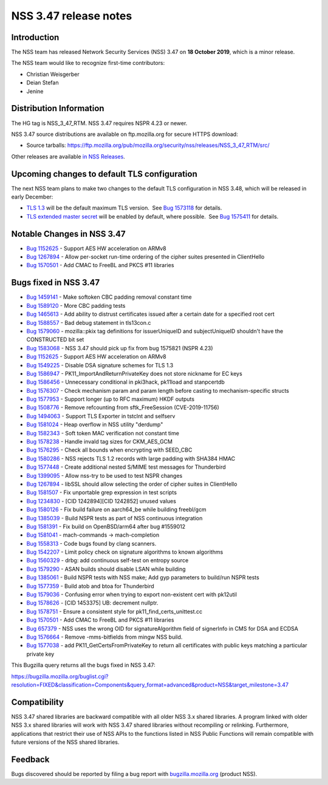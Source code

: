 ======================
NSS 3.47 release notes
======================
.. _Introduction:

Introduction
------------

The NSS team has released Network Security Services (NSS) 3.47 on **18
October 2019**, which is a minor release.

The NSS team would like to recognize first-time contributors:

-  Christian Weisgerber
-  Deian Stefan
-  Jenine

.. _Distribution_Information:

Distribution Information
------------------------

The HG tag is NSS_3_47_RTM. NSS 3.47 requires NSPR 4.23 or newer.

NSS 3.47 source distributions are available on ftp.mozilla.org for
secure HTTPS download:

-  Source tarballs:
   https://ftp.mozilla.org/pub/mozilla.org/security/nss/releases/NSS_3_47_RTM/src/

Other releases are available `in NSS
Releases </en-US/docs/Mozilla/Projects/NSS/NSS_Releases>`__.

.. _Upcoming_changes_to_default_TLS_configuration:

Upcoming changes to default TLS configuration
---------------------------------------------

The next NSS team plans to make two changes to the default TLS
configuration in NSS 3.48, which will be released in early December:

-  `TLS 1.3 <https://tools.ietf.org/html/rfc8446>`__ will be the default
   maximum TLS version.  See `Bug
   1573118 <https://bugzilla.mozilla.org/show_bug.cgi?id=1573118>`__ for
   details.
-  `TLS extended master secret <https://tools.ietf.org/html/rfc7627>`__
   will be enabled by default, where possible.  See `Bug
   1575411 <https://bugzilla.mozilla.org/show_bug.cgi?id=1575411>`__ for
   details.

.. _Notable_Changes_in_NSS_3.47:

Notable Changes in NSS 3.47
---------------------------

-  `Bug
   1152625 <https://bugzilla.mozilla.org/show_bug.cgi?id=1152625>`__ -
   Support AES HW acceleration on ARMv8
-  `Bug
   1267894 <https://bugzilla.mozilla.org/show_bug.cgi?id=1267894>`__ -
   Allow per-socket run-time ordering of the cipher suites presented in
   ClientHello
-  `Bug
   1570501 <https://bugzilla.mozilla.org/show_bug.cgi?id=1570501>`__ -
   Add CMAC to FreeBL and PKCS #11 libraries

.. _Bugs_fixed_in_NSS_3.47:

Bugs fixed in NSS 3.47
----------------------

-  `Bug
   1459141 <https://bugzilla.mozilla.org/show_bug.cgi?id=1459141>`__ -
   Make softoken CBC padding removal constant time
-  `Bug
   1589120 <https://bugzilla.mozilla.org/show_bug.cgi?id=1589120>`__ -
   More CBC padding tests
-  `Bug
   1465613 <https://bugzilla.mozilla.org/show_bug.cgi?id=1465613>`__ -
   Add ability to distrust certificates issued after a certain date for
   a specified root cert
-  `Bug
   1588557 <https://bugzilla.mozilla.org/show_bug.cgi?id=1588557>`__ -
   Bad debug statement in tls13con.c
-  `Bug
   1579060 <https://bugzilla.mozilla.org/show_bug.cgi?id=1579060>`__ -
   mozilla::pkix tag definitions for issuerUniqueID and subjectUniqueID
   shouldn't have the CONSTRUCTED bit set
-  `Bug
   1583068 <https://bugzilla.mozilla.org/show_bug.cgi?id=1583068>`__ -
   NSS 3.47 should pick up fix from bug 1575821 (NSPR 4.23)
-  `Bug
   1152625 <https://bugzilla.mozilla.org/show_bug.cgi?id=1152625>`__ -
   Support AES HW acceleration on ARMv8
-  `Bug
   1549225 <https://bugzilla.mozilla.org/show_bug.cgi?id=1549225>`__ -
   Disable DSA signature schemes for TLS 1.3
-  `Bug
   1586947 <https://bugzilla.mozilla.org/show_bug.cgi?id=1586947>`__ -
   PK11_ImportAndReturnPrivateKey does not store nickname for EC keys
-  `Bug
   1586456 <https://bugzilla.mozilla.org/show_bug.cgi?id=1586456>`__ -
   Unnecessary conditional in pki3hack, pk11load and stanpcertdb
-  `Bug
   1576307 <https://bugzilla.mozilla.org/show_bug.cgi?id=1576307>`__ -
   Check mechanism param and param length before casting to
   mechanism-specific structs
-  `Bug
   1577953 <https://bugzilla.mozilla.org/show_bug.cgi?id=1577953>`__ -
   Support longer (up to RFC maximum) HKDF outputs
-  `Bug
   1508776 <https://bugzilla.mozilla.org/show_bug.cgi?id=1508776>`__ -
   Remove refcounting from sftk_FreeSession (CVE-2019-11756)
-  `Bug
   1494063 <https://bugzilla.mozilla.org/show_bug.cgi?id=1494063>`__ -
   Support TLS Exporter in tstclnt and selfserv
-  `Bug
   1581024 <https://bugzilla.mozilla.org/show_bug.cgi?id=1581024>`__ -
   Heap overflow in NSS utility "derdump"
-  `Bug
   1582343 <https://bugzilla.mozilla.org/show_bug.cgi?id=1582343>`__ -
   Soft token MAC verification not constant time
-  `Bug
   1578238 <https://bugzilla.mozilla.org/show_bug.cgi?id=1578238>`__ -
   Handle invald tag sizes for CKM_AES_GCM
-  `Bug
   1576295 <https://bugzilla.mozilla.org/show_bug.cgi?id=1576295>`__ -
   Check all bounds when encrypting with SEED_CBC
-  `Bug
   1580286 <https://bugzilla.mozilla.org/show_bug.cgi?id=1580286>`__ -
   NSS rejects TLS 1.2 records with large padding with SHA384 HMAC
-  `Bug
   1577448 <https://bugzilla.mozilla.org/show_bug.cgi?id=1577448>`__ -
   Create additional nested S/MIME test messages for Thunderbird
-  `Bug
   1399095 <https://bugzilla.mozilla.org/show_bug.cgi?id=1399095>`__ -
   Allow nss-try to be used to test NSPR changes
-  `Bug
   1267894 <https://bugzilla.mozilla.org/show_bug.cgi?id=1267894>`__ -
   libSSL should allow selecting the order of cipher suites in
   ClientHello
-  `Bug
   1581507 <https://bugzilla.mozilla.org/show_bug.cgi?id=1581507>`__ -
   Fix unportable grep expression in test scripts
-  `Bug
   1234830 <https://bugzilla.mozilla.org/show_bug.cgi?id=1234830>`__ -
   [CID 1242894][CID 1242852] unused values
-  `Bug
   1580126 <https://bugzilla.mozilla.org/show_bug.cgi?id=1580126>`__ -
   Fix build failure on aarch64_be while building freebl/gcm
-  `Bug
   1385039 <https://bugzilla.mozilla.org/show_bug.cgi?id=1385039>`__ -
   Build NSPR tests as part of NSS continuous integration
-  `Bug
   1581391 <https://bugzilla.mozilla.org/show_bug.cgi?id=1581391>`__ -
   Fix build on OpenBSD/arm64 after bug #1559012
-  `Bug
   1581041 <https://bugzilla.mozilla.org/show_bug.cgi?id=1581041>`__ -
   mach-commands -> mach-completion
-  `Bug
   1558313 <https://bugzilla.mozilla.org/show_bug.cgi?id=1558313>`__ -
   Code bugs found by clang scanners.
-  `Bug
   1542207 <https://bugzilla.mozilla.org/show_bug.cgi?id=1542207>`__ -
   Limit policy check on signature algorithms to known algorithms
-  `Bug
   1560329 <https://bugzilla.mozilla.org/show_bug.cgi?id=1560329>`__ -
   drbg: add continuous self-test on entropy source
-  `Bug
   1579290 <https://bugzilla.mozilla.org/show_bug.cgi?id=1579290>`__ -
   ASAN builds should disable LSAN while building
-  `Bug
   1385061 <https://bugzilla.mozilla.org/show_bug.cgi?id=1385061>`__ -
   Build NSPR tests with NSS make; Add gyp parameters to build/run NSPR
   tests
-  `Bug
   1577359 <https://bugzilla.mozilla.org/show_bug.cgi?id=1577359>`__ -
   Build atob and btoa for Thunderbird
-  `Bug
   1579036 <https://bugzilla.mozilla.org/show_bug.cgi?id=1579036>`__ -
   Confusing error when trying to export non-existent cert with pk12util
-  `Bug
   1578626 <https://bugzilla.mozilla.org/show_bug.cgi?id=1578626>`__ -
   [CID 1453375] UB: decrement nullptr.
-  `Bug
   1578751 <https://bugzilla.mozilla.org/show_bug.cgi?id=1578751>`__ -
   Ensure a consistent style for pk11_find_certs_unittest.cc
-  `Bug
   1570501 <https://bugzilla.mozilla.org/show_bug.cgi?id=1570501>`__ -
   Add CMAC to FreeBL and PKCS #11 libraries
-  `Bug 657379 <https://bugzilla.mozilla.org/show_bug.cgi?id=657379>`__
   - NSS uses the wrong OID for signatureAlgorithm field of signerInfo
   in CMS for DSA and ECDSA
-  `Bug
   1576664 <https://bugzilla.mozilla.org/show_bug.cgi?id=1576664>`__ -
   Remove -mms-bitfields from mingw NSS build.
-  `Bug
   1577038 <https://bugzilla.mozilla.org/show_bug.cgi?id=1577038>`__ -
   add PK11_GetCertsFromPrivateKey to return all certificates with
   public keys matching a particular private key

This Bugzilla query returns all the bugs fixed in NSS 3.47:

https://bugzilla.mozilla.org/buglist.cgi?resolution=FIXED&classification=Components&query_format=advanced&product=NSS&target_milestone=3.47

.. _Compatibility:

Compatibility
-------------

NSS 3.47 shared libraries are backward compatible with all older NSS 3.x
shared libraries. A program linked with older NSS 3.x shared libraries
will work with NSS 3.47 shared libraries without recompiling or
relinking. Furthermore, applications that restrict their use of NSS APIs
to the functions listed in NSS Public Functions will remain compatible
with future versions of the NSS shared libraries.

.. _Feedback:

Feedback
--------

Bugs discovered should be reported by filing a bug report with
`bugzilla.mozilla.org <https://bugzilla.mozilla.org/enter_bug.cgi?product=NSS>`__
(product NSS).